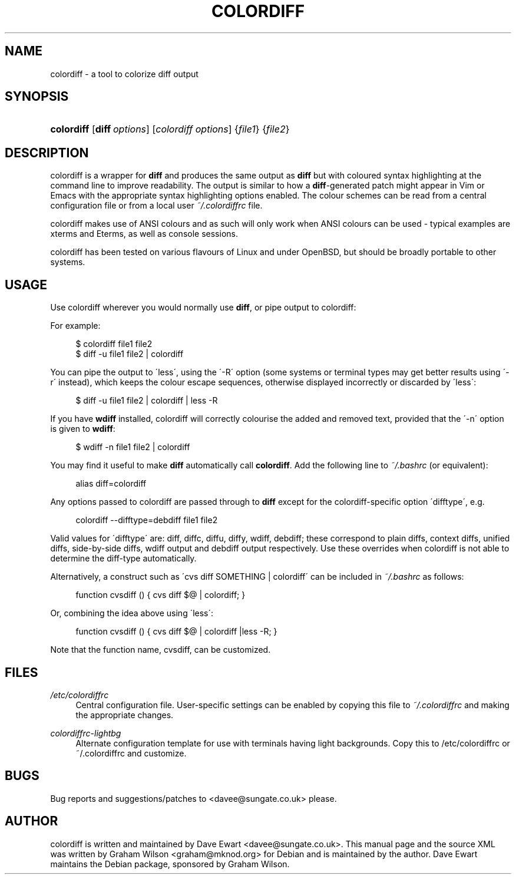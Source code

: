 .\"     Title: colordiff
.\"    Author: 
.\" Generator: DocBook XSL Stylesheets v1.73.2 <http://docbook.sf.net/>
.\"      Date: 01/25/2009
.\"    Manual: 
.\"    Source: 
.\"
.TH "COLORDIFF" "1" "01/25/2009" "" ""
.\" disable hyphenation
.nh
.\" disable justification (adjust text to left margin only)
.ad l
.SH "NAME"
colordiff \- a tool to colorize diff output
.SH "SYNOPSIS"
.HP 10
\fBcolordiff\fR [\fI\fBdiff\fR\fR\fI\ options\fR] [\fIcolordiff\fR\fI\ options\fR] {\fIfile1\fR} {\fIfile2\fR}
.SH "DESCRIPTION"
.PP
colordiff
is a wrapper for
\fBdiff\fR
and produces the same output as
\fBdiff\fR
but with coloured syntax highlighting at the command line to improve readability\&. The output is similar to how a
\fBdiff\fR\-generated patch might appear in
Vim
or
Emacs
with the appropriate syntax highlighting options enabled\&. The colour schemes can be read from a central configuration file or from a local user
\fI~/\&.colordiffrc\fR
file\&.
.PP
colordiff
makes use of ANSI colours and as such will only work when ANSI colours can be used \- typical examples are xterms and Eterms, as well as console sessions\&.
.PP
colordiff
has been tested on various flavours of Linux and under OpenBSD, but should be broadly portable to other systems\&.
.SH "USAGE"
.PP
Use
colordiff
wherever you would normally use
\fBdiff\fR, or pipe output to
colordiff:
.PP
For example:
.sp
.RS 4
.nf
$ colordiff file1 file2
$ diff \-u file1 file2 | colordiff
.fi
.RE
.PP
You can pipe the output to \'less\', using the \'\-R\' option (some systems or terminal types may get better results using \'\-r\' instead), which keeps the colour escape sequences, otherwise displayed incorrectly or discarded by \'less\':
.sp
.RS 4
.nf
$ diff \-u file1 file2 | colordiff | less \-R
.fi
.RE
.PP
If you have
\fBwdiff\fR
installed, colordiff will correctly colourise the added and removed text, provided that the \'\-n\' option is given to
\fBwdiff\fR:
.sp
.RS 4
.nf
$ wdiff \-n file1 file2 | colordiff
.fi
.RE
.PP
You may find it useful to make
\fBdiff\fR
automatically call
\fBcolordiff\fR\&. Add the following line to
\fI~/\&.bashrc\fR
(or equivalent):
.sp
.RS 4
.nf
alias diff=colordiff
.fi
.RE
.PP
Any options passed to
colordiff
are passed through to
\fBdiff\fR
except for the colordiff\-specific option \'difftype\', e\&.g\&.
.sp
.RS 4
.nf
colordiff \-\-difftype=debdiff file1 file2
.fi
.RE
.PP
Valid values for \'difftype\' are: diff, diffc, diffu, diffy, wdiff, debdiff; these correspond to plain diffs, context diffs, unified diffs, side\-by\-side diffs, wdiff output and debdiff output respectively\&. Use these overrides when colordiff is not able to determine the diff\-type automatically\&.
.PP
Alternatively, a construct such as \'cvs diff SOMETHING | colordiff\' can be included in
\fI~/\&.bashrc\fR
as follows:
.sp
.RS 4
.nf
function cvsdiff () { cvs diff $@ | colordiff; }
.fi
.RE
.PP
Or, combining the idea above using \'less\':
.sp
.RS 4
.nf
function cvsdiff () { cvs diff $@ | colordiff |less \-R; }
.fi
.RE
.PP
Note that the function name, cvsdiff, can be customized\&.
.SH "FILES"
.PP
\fI/etc/colordiffrc\fR
.RS 4
Central configuration file\&. User\-specific settings can be enabled by copying this file to
\fI~/\&.colordiffrc\fR
and making the appropriate changes\&.
.RE
.PP
\fIcolordiffrc\-lightbg\fR
.RS 4
Alternate configuration template for use with terminals having light backgrounds\&. Copy this to /etc/colordiffrc or ~/\&.colordiffrc and customize\&.
.RE
.SH "BUGS"
.PP
Bug reports and suggestions/patches to
<davee@sungate\&.co\&.uk>
please\&.
.SH "AUTHOR"
.PP
colordiff
is written and maintained by Dave Ewart
<davee@sungate\&.co\&.uk>\&. This manual page and the source XML was written by Graham Wilson
<graham@mknod\&.org>
for Debian and is maintained by the author\&. Dave Ewart maintains the Debian package, sponsored by Graham Wilson\&.
